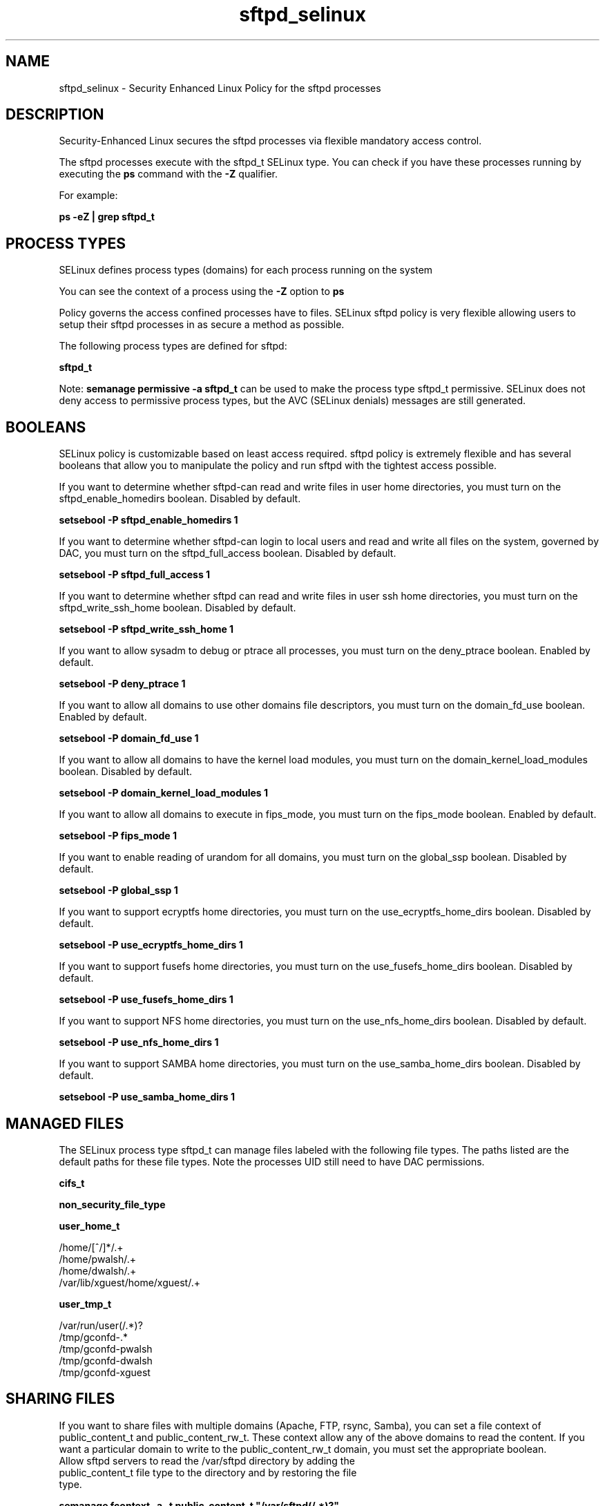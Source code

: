 .TH  "sftpd_selinux"  "8"  "13-01-16" "sftpd" "SELinux Policy documentation for sftpd"
.SH "NAME"
sftpd_selinux \- Security Enhanced Linux Policy for the sftpd processes
.SH "DESCRIPTION"

Security-Enhanced Linux secures the sftpd processes via flexible mandatory access control.

The sftpd processes execute with the sftpd_t SELinux type. You can check if you have these processes running by executing the \fBps\fP command with the \fB\-Z\fP qualifier.

For example:

.B ps -eZ | grep sftpd_t


.SH PROCESS TYPES
SELinux defines process types (domains) for each process running on the system
.PP
You can see the context of a process using the \fB\-Z\fP option to \fBps\bP
.PP
Policy governs the access confined processes have to files.
SELinux sftpd policy is very flexible allowing users to setup their sftpd processes in as secure a method as possible.
.PP
The following process types are defined for sftpd:

.EX
.B sftpd_t
.EE
.PP
Note:
.B semanage permissive -a sftpd_t
can be used to make the process type sftpd_t permissive. SELinux does not deny access to permissive process types, but the AVC (SELinux denials) messages are still generated.

.SH BOOLEANS
SELinux policy is customizable based on least access required.  sftpd policy is extremely flexible and has several booleans that allow you to manipulate the policy and run sftpd with the tightest access possible.


.PP
If you want to determine whether sftpd-can read and write files in user home directories, you must turn on the sftpd_enable_homedirs boolean. Disabled by default.

.EX
.B setsebool -P sftpd_enable_homedirs 1

.EE

.PP
If you want to determine whether sftpd-can login to local users and read and write all files on the system, governed by DAC, you must turn on the sftpd_full_access boolean. Disabled by default.

.EX
.B setsebool -P sftpd_full_access 1

.EE

.PP
If you want to determine whether sftpd can read and write files in user ssh home directories, you must turn on the sftpd_write_ssh_home boolean. Disabled by default.

.EX
.B setsebool -P sftpd_write_ssh_home 1

.EE

.PP
If you want to allow sysadm to debug or ptrace all processes, you must turn on the deny_ptrace boolean. Enabled by default.

.EX
.B setsebool -P deny_ptrace 1

.EE

.PP
If you want to allow all domains to use other domains file descriptors, you must turn on the domain_fd_use boolean. Enabled by default.

.EX
.B setsebool -P domain_fd_use 1

.EE

.PP
If you want to allow all domains to have the kernel load modules, you must turn on the domain_kernel_load_modules boolean. Disabled by default.

.EX
.B setsebool -P domain_kernel_load_modules 1

.EE

.PP
If you want to allow all domains to execute in fips_mode, you must turn on the fips_mode boolean. Enabled by default.

.EX
.B setsebool -P fips_mode 1

.EE

.PP
If you want to enable reading of urandom for all domains, you must turn on the global_ssp boolean. Disabled by default.

.EX
.B setsebool -P global_ssp 1

.EE

.PP
If you want to support ecryptfs home directories, you must turn on the use_ecryptfs_home_dirs boolean. Disabled by default.

.EX
.B setsebool -P use_ecryptfs_home_dirs 1

.EE

.PP
If you want to support fusefs home directories, you must turn on the use_fusefs_home_dirs boolean. Disabled by default.

.EX
.B setsebool -P use_fusefs_home_dirs 1

.EE

.PP
If you want to support NFS home directories, you must turn on the use_nfs_home_dirs boolean. Disabled by default.

.EX
.B setsebool -P use_nfs_home_dirs 1

.EE

.PP
If you want to support SAMBA home directories, you must turn on the use_samba_home_dirs boolean. Disabled by default.

.EX
.B setsebool -P use_samba_home_dirs 1

.EE

.SH "MANAGED FILES"

The SELinux process type sftpd_t can manage files labeled with the following file types.  The paths listed are the default paths for these file types.  Note the processes UID still need to have DAC permissions.

.br
.B cifs_t


.br
.B non_security_file_type


.br
.B user_home_t

	/home/[^/]*/.+
.br
	/home/pwalsh/.+
.br
	/home/dwalsh/.+
.br
	/var/lib/xguest/home/xguest/.+
.br

.br
.B user_tmp_t

	/var/run/user(/.*)?
.br
	/tmp/gconfd-.*
.br
	/tmp/gconfd-pwalsh
.br
	/tmp/gconfd-dwalsh
.br
	/tmp/gconfd-xguest
.br

.SH SHARING FILES
If you want to share files with multiple domains (Apache, FTP, rsync, Samba), you can set a file context of public_content_t and public_content_rw_t.  These context allow any of the above domains to read the content.  If you want a particular domain to write to the public_content_rw_t domain, you must set the appropriate boolean.
.TP
Allow sftpd servers to read the /var/sftpd directory by adding the public_content_t file type to the directory and by restoring the file type.
.PP
.B
semanage fcontext -a -t public_content_t "/var/sftpd(/.*)?"
.br
.B restorecon -F -R -v /var/sftpd
.pp
.TP
Allow sftpd servers to read and write /var/tmp/incoming by adding the public_content_rw_t type to the directory and by restoring the file type.  This also requires the allow_sftpdd_anon_write boolean to be set.
.PP
.B
semanage fcontext -a -t public_content_rw_t "/var/sftpd/incoming(/.*)?"
.br
.B restorecon -F -R -v /var/sftpd/incoming


.PP
If you want to determine whether sftpd can modify public files used for public file transfer services. Directories/Files must be labeled public_content_rw_t., you must turn on the sftpd_anon_write boolean.

.EX
.B setsebool -P sftpd_anon_write 1
.EE

.SH "COMMANDS"
.B semanage fcontext
can also be used to manipulate default file context mappings.
.PP
.B semanage permissive
can also be used to manipulate whether or not a process type is permissive.
.PP
.B semanage module
can also be used to enable/disable/install/remove policy modules.

.B semanage boolean
can also be used to manipulate the booleans

.PP
.B system-config-selinux
is a GUI tool available to customize SELinux policy settings.

.SH AUTHOR
This manual page was auto-generated using
.B "sepolicy manpage"
by Dan Walsh.

.SH "SEE ALSO"
selinux(8), sftpd(8), semanage(8), restorecon(8), chcon(1), sepolicy(8)
, setsebool(8)